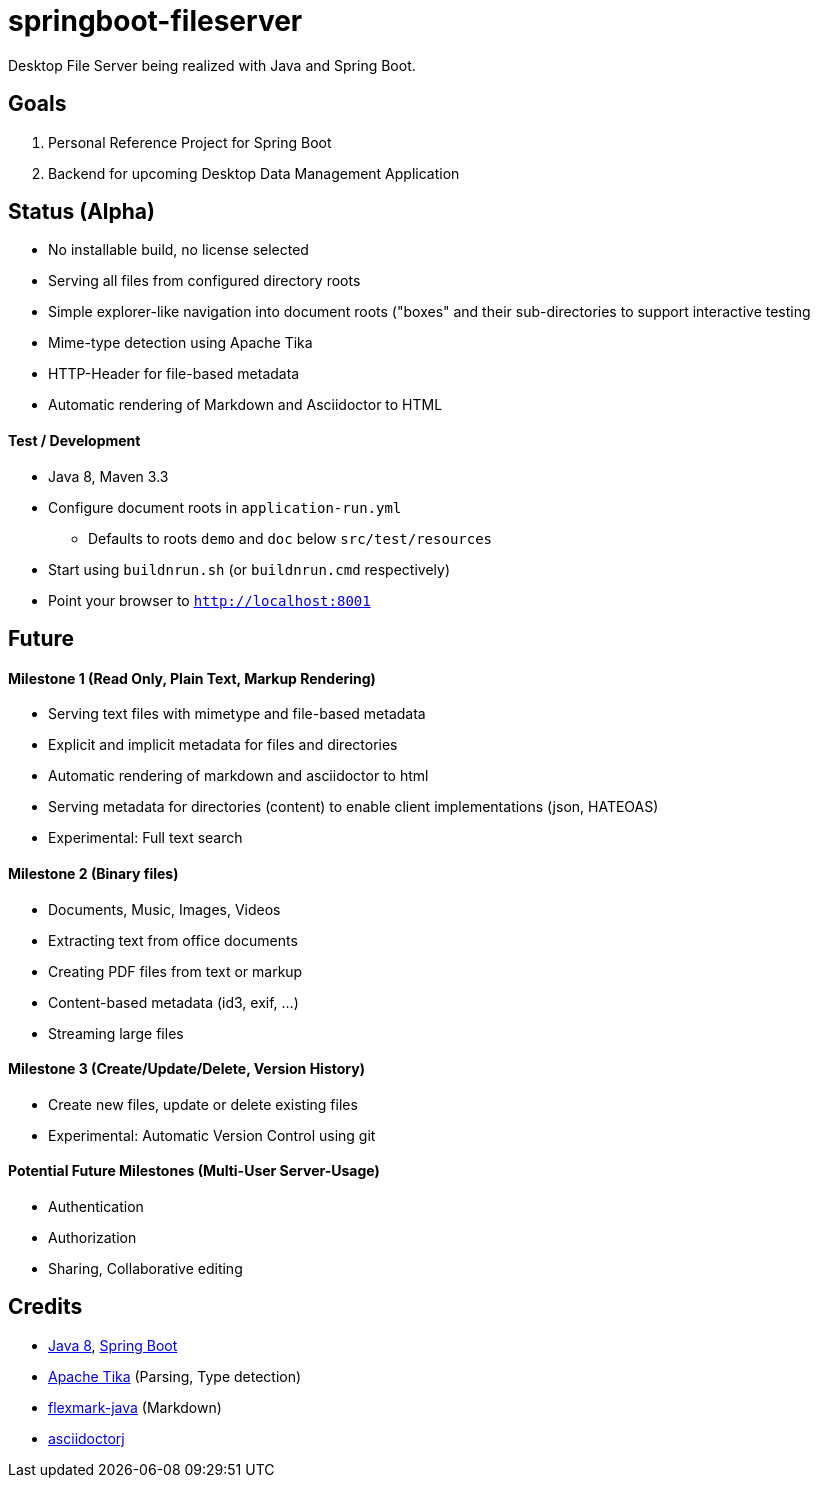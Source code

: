 = springboot-fileserver

Desktop File Server being realized with Java and Spring Boot.

== Goals

. Personal Reference Project for Spring Boot
. Backend for upcoming Desktop Data Management Application

== Status (Alpha)

* No installable build, no license selected
* Serving all files from configured directory roots
* Simple explorer-like navigation into document roots ("boxes" and their sub-directories to support interactive testing
* Mime-type detection using Apache Tika
* HTTP-Header for file-based metadata
* Automatic rendering of Markdown and Asciidoctor to HTML

==== Test / Development

* Java 8, Maven 3.3
* Configure document roots in `application-run.yml`
** Defaults to roots `demo` and `doc` below `src/test/resources`
* Start using `buildnrun.sh` (or `buildnrun.cmd` respectively)
* Point your browser to `http://localhost:8001`

== Future

==== Milestone 1 (Read Only, Plain Text, Markup Rendering)
* Serving text files with mimetype and file-based metadata
* Explicit and implicit metadata for files and directories
* Automatic rendering of markdown and asciidoctor to html
* Serving metadata for directories (content) to enable client implementations (json, HATEOAS)
* Experimental: Full text search

==== Milestone 2 (Binary files)

* Documents, Music, Images, Videos
* Extracting text from office documents
* Creating PDF files from text or markup
* Content-based metadata (id3, exif, ...)
* Streaming large files

==== Milestone 3 (Create/Update/Delete, Version History)

* Create new files, update or delete existing files
* Experimental: Automatic Version Control using git

==== Potential Future Milestones (Multi-User Server-Usage)

* Authentication
* Authorization
* Sharing, Collaborative editing

== Credits

* http://www.oracle.com/technetwork/java/javase/overview/index.html[Java 8], https://projects.spring.io/spring-boot/[Spring Boot]
* https://tika.apache.org/[Apache Tika] (Parsing, Type detection)
* https://github.com/vsch/flexmark-java[flexmark-java] (Markdown)
* https://github.com/asciidoctor/asciidoctorj[asciidoctorj]
